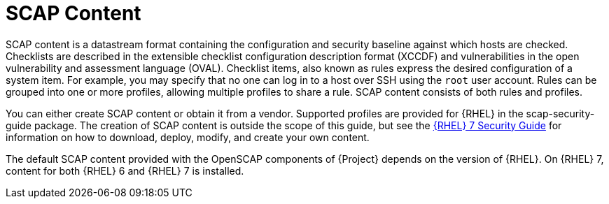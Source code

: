 [id="SCAP_Content_{context}"]
= SCAP Content

SCAP content is a datastream format containing the configuration and security baseline against which hosts are checked.
Checklists are described in the extensible checklist configuration description format (XCCDF) and vulnerabilities in the open vulnerability and assessment language (OVAL).
Checklist items, also known as rules express the desired configuration of a system item.
For example, you may specify that no one can log in to a host over SSH using the `root` user account.
Rules can be grouped into one or more profiles, allowing multiple profiles to share a rule.
SCAP content consists of both rules and profiles.

You can either create SCAP content or obtain it from a vendor.
Supported profiles are provided for {RHEL} in the scap-security-guide package.
ifndef::orcharhino[]
The creation of SCAP content is outside the scope of this guide, but see the https://access.redhat.com/documentation/en-us/red_hat_enterprise_linux/7/html-single/security_guide/[{RHEL} 7 Security Guide] for information on how to download, deploy, modify, and create your own content.
endif::[]

The default SCAP content provided with the OpenSCAP components of {Project} depends on the version of {RHEL}.
On {RHEL} 7, content for both {RHEL} 6 and {RHEL} 7 is installed.
